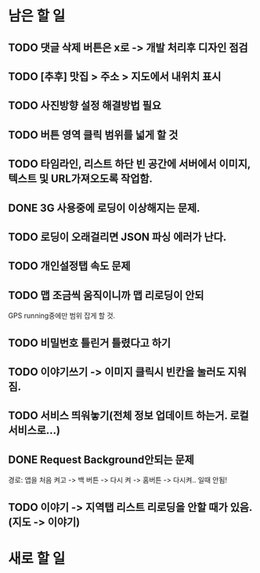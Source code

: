 * 남은 할 일
** TODO 댓글 삭제 버튼은 x로 -> 개발 처리후 디자인 점검
** TODO [추후] 맛집 > 주소 > 지도에서 내위치 표시
** TODO 사진방향 설정 해결방법 필요
** TODO 버튼 영역 클릭 범위를 넓게 할 것
** TODO 타임라인, 리스트 하단 빈 공간에 서버에서 이미지, 텍스트 및 URL가져오도록 작업함.

** DONE 3G 사용중에 로딩이 이상해지는 문제.
   CLOSED: [2011-10-04 Tue 10:41]
** TODO 로딩이 오래걸리면 JSON 파싱 에러가 난다.
** TODO 개인설정탭 속도 문제

** TODO 맵 조금씩 움직이니까 맵 리로딩이 안되
  GPS running중에만 범위 잡게 할 것.
** TODO 비밀번호 틀린거 틀렸다고 하기
** TODO 이야기쓰기 -> 이미지 클릭시 빈칸을 눌러도 지워짐.
** TODO 서비스 띄워놓기(전체 정보 업데이트 하는거. 로컬 서비스로...)
** DONE Request Background안되는 문제
   CLOSED: [2011-10-04 Tue 10:42]
   경로: 앱을 처음 켜고 -> 백 버튼 -> 다시 켜 -> 홈버튼 -> 다시켜.. 일때 안됨!

** TODO 이야기 -> 지역탭 리스트 리로딩을 안할 때가 있음.(지도 -> 이야기)


* 새로 할 일
